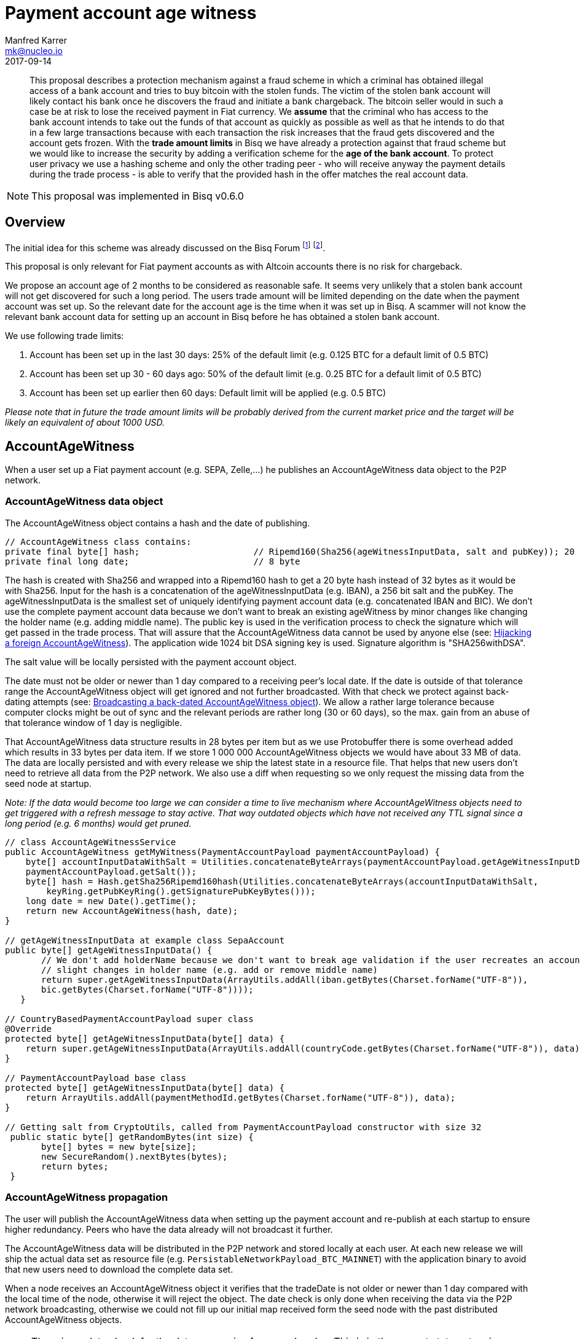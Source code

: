 = Payment account age witness
Manfred Karrer <mk@nucleo.io>
2017-09-14

[abstract]
This proposal describes a protection mechanism against a fraud scheme in which a criminal has obtained illegal access of a bank account and tries to buy bitcoin with the stolen funds. The victim of the stolen bank account will likely contact his bank once he discovers the fraud and initiate a bank chargeback. The bitcoin seller would in such a case be at risk to lose the received payment in Fiat currency. We *assume* that the criminal who has access to the bank account intends to take out the funds of that account as quickly as possible as well as that he intends to do that in a few large transactions because with each transaction the risk increases that the fraud gets discovered and the account gets frozen. With the *trade amount limits* in Bisq we have already a protection against that fraud scheme but we would like to increase the security by adding a verification scheme for the *age of the bank account*. To protect user privacy we use a hashing scheme and only the other trading peer - who will receive anyway the payment details during the trade process - is able to verify that the provided hash in the offer matches the real account data.

NOTE: This proposal was implemented in Bisq v0.6.0

== Overview

The initial idea for this scheme was already discussed on the Bisq Forum footnote:[https://forum.bisq.io/t/new-requirement-for-payment-accounts-with-chargeback-risk/2376/65]  footnote:[https://forum.bisq.io/t/payment-account-age-based-trade-amount-limits/2948].

This proposal is only relevant for Fiat payment accounts as with Altcoin accounts there is no risk for chargeback.

We propose an account age of 2 months to be considered as reasonable safe. It seems very unlikely that a stolen bank account will not get discovered for such a long period. The users trade amount will be limited depending on the date when the payment account was set up. So the relevant date for the account age is the time when it was set up in Bisq. A scammer will not know the relevant bank account data for setting up an account in Bisq before he has obtained a stolen bank account.

We use following trade limits:

. Account has been set up in the last 30 days: 25% of the default limit (e.g. 0.125 BTC for a default limit of 0.5 BTC)
. Account has been set up 30 - 60 days ago: 50% of the default limit (e.g. 0.25 BTC for a default limit of 0.5 BTC)
. Account has been set up earlier then 60 days: Default limit will be applied (e.g. 0.5 BTC)

_Please note that in future the trade amount limits will be probably derived from the current market price and the target will be likely an equivalent of about 1000 USD._


== AccountAgeWitness

When a user set up a Fiat payment account (e.g. SEPA, Zelle,...) he publishes an AccountAgeWitness data object to the P2P network.


=== AccountAgeWitness data object

The AccountAgeWitness object contains a hash and the date of publishing.

[source,java]
----
// AccountAgeWitness class contains:
private final byte[] hash;                      // Ripemd160(Sha256(ageWitnessInputData, salt and pubKey)); 20 bytes
private final long date;                        // 8 byte
----

The hash is created with Sha256 and wrapped into a Ripemd160 hash to get a 20 byte hash instead of 32 bytes as it would be with Sha256. Input for the hash is a concatenation of the ageWitnessInputData (e.g. IBAN), a 256 bit salt and the pubKey.
The ageWitnessInputData is the smallest set of uniquely identifying payment account data (e.g. concatenated IBAN and BIC). We don't use the complete payment account data because we don't want to break an existing ageWitness by minor changes like changing the holder name (e.g. adding middle name). The public key is used in the verification process to check the signature which will get passed in the trade process. That will assure that the AccountAgeWitness data cannot be used by anyone else (see: <<hijacking>>). The application wide 1024 bit DSA signing key is used. Signature algorithm is "SHA256withDSA".

The salt value will be locally persisted with the payment account object.

The date must not be older or newer than 1 day compared to a receiving peer's local date. If the date is outside of that tolerance range the AccountAgeWitness object will get ignored and not further broadcasted. With that check we protect against back-dating attempts (see: <<back-dating>>). We allow a rather large tolerance because computer clocks might be out of sync and the relevant periods are rather long (30 or 60 days), so the max. gain from an abuse of that tolerance window of 1 day is negligible.

That AccountAgeWitness data structure results in 28 bytes per item but as we use Protobuffer there is some overhead added which results in 33 bytes per data item. If we store 1 000 000 AccountAgeWitness objects we would have about 33 MB of data. The data are locally persisted and with every release we ship the latest state in a resource file. That helps that new users don't need to retrieve all data from the P2P network. We also use a diff when requesting so we only request the missing data from the seed node at startup.

__Note: If the data would become too large we can consider a time to live mechanism where AccountAgeWitness objects need to get triggered with a refresh message to stay active. That way outdated objects which have not received any TTL signal since a long period (e.g. 6 months) would get pruned.__

[source,java]
----
// class AccountAgeWitnessService
public AccountAgeWitness getMyWitness(PaymentAccountPayload paymentAccountPayload) {
    byte[] accountInputDataWithSalt = Utilities.concatenateByteArrays(paymentAccountPayload.getAgeWitnessInputData(),
    paymentAccountPayload.getSalt());
    byte[] hash = Hash.getSha256Ripemd160hash(Utilities.concatenateByteArrays(accountInputDataWithSalt,
        keyRing.getPubKeyRing().getSignaturePubKeyBytes()));
    long date = new Date().getTime();
    return new AccountAgeWitness(hash, date);
}

// getAgeWitnessInputData at example class SepaAccount
public byte[] getAgeWitnessInputData() {
       // We don't add holderName because we don't want to break age validation if the user recreates an account with
       // slight changes in holder name (e.g. add or remove middle name)
       return super.getAgeWitnessInputData(ArrayUtils.addAll(iban.getBytes(Charset.forName("UTF-8")),
       bic.getBytes(Charset.forName("UTF-8"))));
   }

// CountryBasedPaymentAccountPayload super class
@Override
protected byte[] getAgeWitnessInputData(byte[] data) {
    return super.getAgeWitnessInputData(ArrayUtils.addAll(countryCode.getBytes(Charset.forName("UTF-8")), data));
}

// PaymentAccountPayload base class
protected byte[] getAgeWitnessInputData(byte[] data) {
    return ArrayUtils.addAll(paymentMethodId.getBytes(Charset.forName("UTF-8")), data);
}

// Getting salt from CryptoUtils, called from PaymentAccountPayload constructor with size 32
 public static byte[] getRandomBytes(int size) {
       byte[] bytes = new byte[size];
       new SecureRandom().nextBytes(bytes);
       return bytes;
 }
----


=== AccountAgeWitness propagation

The user will publish the AccountAgeWitness data when setting up the payment account and re-publish at each startup to ensure higher redundancy. Peers who have the data already will not broadcast it further.

The AccountAgeWitness data will be distributed in the P2P network and stored locally at each user. At each new release we will ship the actual data set as resource file (e.g. `PersistableNetworkPayload_BTC_MAINNET`) with the application binary to avoid that new users need to download the complete data set.

When a node receives an AccountAgeWitness object it verifies that the tradeDate is not older or newer than 1 day compared with the local time of the node, otherwise it will reject the object. The date check is only done when receiving the data via the P2P network broadcasting, otherwise we could not fill up our initial map received form the seed node with the past distributed AccountAgeWitness objects.

NOTE: There is no date check for the data we receive from seed nodes. This is in the current state not an issue because the seed nodes are bonded with BSQ against abuse but in future improvements we would like to distribute more functions from the seed node to ordinary nodes and then there is a security issue with that.


=== Offer

The offer maker will add the hash used in the AccountAgeWitness object to his offer. With that hash all users can look up if they have an AccountAgeWitness matching the hash and if so they can evaluate the account age. The account age will be visually displayed in the offerbook. At that stage nobody can verify if the hash is matching the real payment account data. But this is not a problem because the verification will be done once someone takes the offer. A fraudulent offer would cause a failure in the take offer process.


=== Verification

When a trader takes an offer both users are exchanging in the trade process the signature of data defined by the other peer (for taker we use the offer ID, for maker we use the takers preparedDepositTx - we use that data like a nonce for the signature), the pubKey, the salt and the peer's local date. With that data the other peer can verify that the other trader is the owner of the AccountAgeWitness data (as the pugKey is part of the hash and the signature gets verified with pubKey and predefined input data) and that the hash is matching the account data used for the trade. As the date of both users will differ at least slightly we exchange the peer's local date and use that for calculating the age and trade limit. The date needs to be inside a 1 day tolerance otherwise the trade fails. That way we avoid problems with corner cases when the age just enters the next level for one peer but the verifying peer might get another result because of time differences. Any violation of those rules would lead to a failed trade.


==== Verification steps
1. Check if witness date is after release date for that feature (v. 0.6)
2. Check if peer's date is inside 1 day tolerance window
3. Verify if witness hash matches hash created from the data delivered by peer (ageWitnessInputData, salt, pubKey)
4. Check if peer's trade limit calculated with its account age is not lower than the trade amount.
5. Verify if signature of the predefined input data (offer ID or preparedDepositTx) is correct using the peer's pubKey.


NOTE: By using offer ID and preparedDepositTx for the nonce we avoid the need for a challenge protocol. We have chosen data which are defined by the other peer so they cannot be manipulated.


== Attempts of gaming the scheme

=== Broadcasting a back-dated AccountAgeWitness object [[back-dating]]

We need to be sure that the date of the trade in the AccountAgeWitness object cannot be back-dated by a malicious trader. To achieve that, any node will ignore AccountAgeWitness objects which are older or newer than 1 day.


=== Hijacking a foreign AccountAgeWitness [[hijacking]]

A more advanced fraud approach would be an attempt of hijacking someone else's AccountAgeWitness and payment account to gain the benefit of an already aged account.

A malicious trader could make a trade with someone who has already an old account and takes the account data of that trader to use it for an own account. That fake account can only be used for buying BTC because for selling he would not receive the Fiat money but the user from where he has "stolen" the data. Because he has traded with the peer he has received all the relevant data for the verification like the salt and the pubKey. To protect against such a hijacking attempt we use the peer's signature to verify ownership of the AccountAgeWitness data. Without the private key the fraudster cannot create a correct signature matching the pubKey and input data. The public key is used for the hash in the AccountAgeWitness so he cannot alter that. The signed data is defined by the other peer and different for each trade so he has no chance to use data where he knows already the signature.


=== Changing a foreign AccountAgeWitness

The AccountAgeWitness data are appended in a data structure which is only protected by checking if the date in the AccountAgeWitness object is not older or newer than 1 day compared to the current date of the local node. Once data is stored there it cannot be altered. It uses the AccountAgeWitness hash as key in a hash map. There is no way to change an already broadcasted AccountAgeWitness object.

One sophisticated attack could be to alter the date in an AccountAgeWitness to a far future date thus occupying the map entry by the hash and preventing the originator of the data to get propagated his real account age. To prevent that we check that the date is also not **newer** than 1 day. So worst an attacker could do is to fake ones AccountAgeWitness date by 1 day to past or future. That will not have any effects as we use a 1 day tolerance window at the verification.

=== Using an old version to avoid that the account age based trade limit gets applied

To avoid that a user might stick with an old version we will stop support of pre v0.6 offer from February, 15, 2018. We use anyway a fade in period for the feature to not disrupt users and to give existing users the chance to get the > 2 months account age without reaching the trade limits. Offers without account age witness will get rejected after February, 15, 2018.


== User interface

From a user perspective the changes are visible in the create offer screen, take offer screen, the offerbook and the payment account. The trade amount limits are reflected and feedback will be provided if the user tries to take an offer with a higher amount as his account age permits. The user icon in the offerbook will contain a colored ring around the icon representing the account age. The tooltip and the peer info box (opens when clicking the icon) will add textual information about the account age. Offers with a min. trade amount exceeding the users account age based limit are greyed out and on click the user gets a popup displayed with information why he cannot take that offer. The create offer and take offer screens have the trade amount input validators adjusted to reflect the trade limit. In the payment account screen the user can see the age, the limit and the salt.


=== Salt management

If the user changes his payment account or start over with a new application we need to support that he can re-use the salt he used with a certain bank account. We added an extra field in the payment account setup screen where the user can add a past salt (by default the app generates a random salt).

__Note:The display and setting of the salt should be moved to an advanced options screen in a future account screen UI improvement.__


== Update and migration process

We don't want to disrupt the trade experience for existing traders by reducing the trade amount limit to the lowest level when we publish that update. Also existing offers would get rendered invalid.

To fade in that feature we use a date based approach.

* Before December, 15, 2017 (about 1.5 months after release) we don't apply the lower limit based on the account age.
* After that date and before January, 15, 2018 we only apply a factor of 0.75 to those which are less then 30 days old. Accounts which are 30-60 days old are not affected (no reduction).
* After that date and before February, 15, 2018 we apply a factor of 0.75 to the default limit for accounts which are 30-60 days old and 0.5 to those which are less then 30 days old.
* After February, 15, 2018 we apply the target factor of 0.5 to the default limit for accounts which are 30-60 days old and 0.25 to those which are less then 30 days old.

Offers which are not containing the accountAgeWitness hash (created before v.0.6) will become invalid after February 2018. That is required because we need to prevent that it is possible to circumvent the account age verification scheme.

_Implementation detail: +
The trade amount limit is part of the OfferPayload so it is flexible with changes in updates and the value at offer creation time will be taken for both traders even if the hard coded value in the application would have been changed in an update and one of the traders have not updated yet. The reduction factors and the time schedule is not part of the offer and cannot be changed in future updates without breaking backward compatibility. We consider that risk acceptable and choose not to add that data to the offer to not overload the offer with details._
